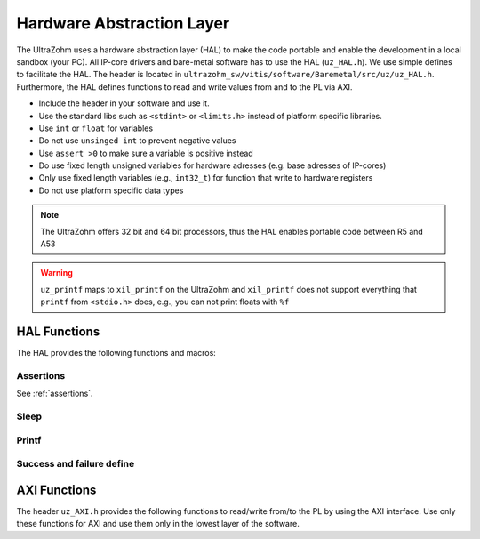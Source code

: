 .. _HAL:

==========================
Hardware Abstraction Layer
==========================

The UltraZohm uses a hardware abstraction layer (HAL) to make the code portable and enable the development in a local sandbox (your PC).
All IP-core drivers and bare-metal software has to use the HAL (``uz_HAL.h``).
We use simple defines to facilitate the HAL.
The header is located in ``ultrazohm_sw/vitis/software/Baremetal/src/uz/uz_HAL.h``.
Furthermore, the HAL defines functions to read and write values from and to the PL via AXI.

* Include the header in your software and use it.
* Use the standard libs such as ``<stdint>`` or ``<limits.h>`` instead of platform specific libraries.
* Use ``int`` or ``float`` for variables
* Do not use ``unsinged int`` to prevent negative values
* Use ``assert >0`` to make sure a variable is positive instead
* Do use fixed length unsigned variables for hardware adresses (e.g. base adresses of IP-cores)
* Only use fixed length variables (e.g., ``int32_t``) for function that write to hardware registers
* Do not use platform specific data types

.. note :: The UltraZohm offers 32 bit and 64 bit processors, thus the HAL enables portable code between R5 and A53

.. warning:: ``uz_printf`` maps to ``xil_printf`` on the UltraZohm and ``xil_printf`` does not support everything that ``printf`` from ``<stdio.h>`` does, e.g., you can not print floats with ``%f``

HAL Functions
=============

The HAL provides the following functions and macros:

Assertions
----------

See :ref:`assertions`.


Sleep
-----

.. doxygendefine:: uz_sleep_seconds

.. doxygendefine:: uz_sleep_useconds

Printf
------

.. doxygendefine:: uz_printf

Success and failure define
--------------------------

.. doxygendefine:: UZ_SUCCESS

.. doxygendefine:: UZ_FAILURE

AXI Functions
=============

The header ``uz_AXI.h`` provides the following functions to read/write from/to the PL by using the AXI interface.
Use only these functions for AXI and use them only in the lowest layer of the software.

.. doxygenfunction:: uz_axi_write_float

.. doxygenfunction:: uz_axi_read_float

.. doxygenfunction:: uz_axi_write_uint32

.. doxygenfunction:: uz_axi_read_uint32

.. doxygenfunction:: uz_axi_read_int32

.. doxygenfunction:: uz_axi_write_int32

.. doxygenfunction:: uz_axi_write_bool

.. doxygenfunction:: uz_axi_read_bool

.. doxygenfunction:: uz_convert_sfixed_to_float

.. doxygenfunction:: uz_convert_float_to_sfixed


